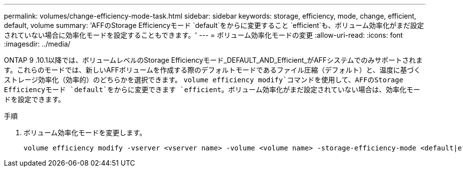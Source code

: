 ---
permalink: volumes/change-efficiency-mode-task.html 
sidebar: sidebar 
keywords: storage, efficiency, mode, change, efficient, default, volume 
summary: 'AFFのStorage Efficiencyモード `default`をからに変更すること `efficient`も、ボリューム効率化がまだ設定されていない場合に効率化モードを設定することもできます。' 
---
= ボリューム効率化モードの変更
:allow-uri-read: 
:icons: font
:imagesdir: ../media/


[role="lead"]
ONTAP 9 .10.1以降では、ボリュームレベルのStorage Efficiencyモード_DEFAULT_AND_Efficient_がAFFシステムでのみサポートされます。これらのモードでは、新しいAFFボリュームを作成する際のデフォルトモードであるファイル圧縮（デフォルト）と、温度に基づくストレージ効率化（効率的）のどちらかを選択できます。 `volume efficiency modify`コマンドを使用して、AFFのStorage Efficiencyモード `default`をからに変更できます `efficient`。ボリューム効率化がまだ設定されていない場合は、効率化モードを設定できます。

.手順
. ボリューム効率化モードを変更します。
+
[listing]
----
volume efficiency modify -vserver <vserver name> -volume <volume name> -storage-efficiency-mode <default|efficient>
----

